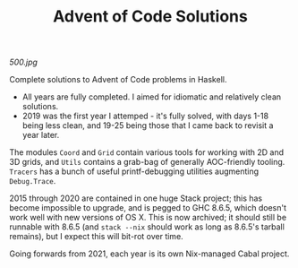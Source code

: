 #+TITLE: Advent of Code Solutions

[[500.jpg]]

Complete solutions to Advent of Code problems in Haskell.

- All years are fully completed. I aimed for idiomatic and relatively clean solutions.
- 2019 was the first year I attemped - it's fully solved, with days 1-18 being less clean, and 19-25 being those that I came back to revisit a year later.

The modules ~Coord~ and ~Grid~ contain various tools for working with 2D and 3D grids, and ~Utils~ contains a grab-bag of generally AOC-friendly tooling. ~Tracers~ has a bunch of useful printf-debugging utilities augmenting ~Debug.Trace~.

2015 through 2020 are contained in one huge Stack project; this has become impossible to upgrade, and is pegged to GHC 8.6.5, which doesn't work well with new versions of OS X. This is now archived; it should still be runnable with 8.6.5 (and ~stack --nix~ should work as long as 8.6.5's tarball remains), but I expect this will bit-rot over time.

Going forwards from 2021, each year is its own Nix-managed Cabal project.
